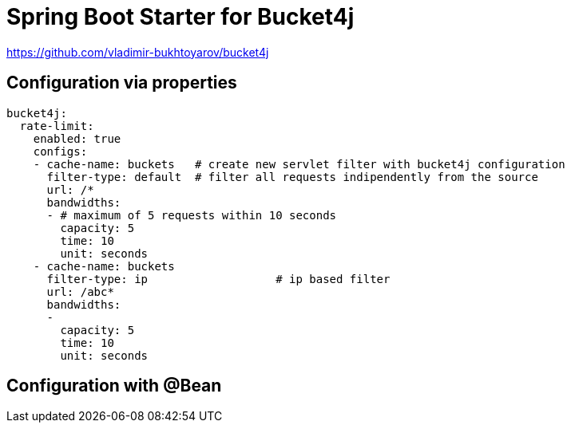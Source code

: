 
= Spring Boot Starter for Bucket4j

https://github.com/vladimir-bukhtoyarov/bucket4j

== Configuration via properties

[source,xml]
----
bucket4j:
  rate-limit:
    enabled: true
    configs:
    - cache-name: buckets   # create new servlet filter with bucket4j configuration
      filter-type: default  # filter all requests indipendently from the source
      url: /*
      bandwidths: 
      - # maximum of 5 requests within 10 seconds
        capacity: 5
        time: 10
        unit: seconds  
    - cache-name: buckets
      filter-type: ip			# ip based filter
      url: /abc*
      bandwidths: 
      -
        capacity: 5
        time: 10
        unit: seconds    
----

== Configuration with @Bean

